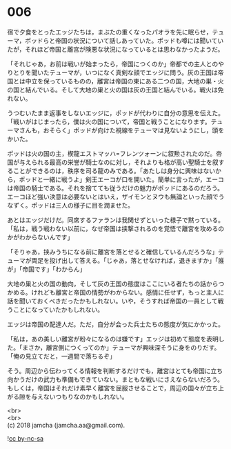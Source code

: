 #+OPTIONS: toc:nil
#+OPTIONS: \n:t

* 006

  宿で夕食をとったエッジたちは，まぶたの重くなったパオラを先に眠らせ，テューマ，ポッドらと帝国の状況について話しあっていた。ポッドも噂には聞いていたが，それほど帝国と離宮が険悪な状況になっているとは思わなかったようだ。

  「それじゃあ，お前は戦いが始まったら，帝国につくのか」帝都での主人とのやりとりを聞いたテューマが，いつになく真剣な顔でエッジに問う。灰の王国は帝国とは中立を保っているものの，離宮は帝国の東にある二つの国，大地の巣・火の国と結んでいる。そして大地の巣と火の国は灰の王国と結んでいる。戦火は免れない。

  うつむいたまま返事をしないエッジに，ポッドが代わりに自分の意思を伝えた。「戦いがはじまったら，僕は火の国について，帝国と戦うことになります。テューマさんも，おそらく」ポッドが向けた視線をテューマは見ないようにし，頭をかいた。

  ポッドは火の国の主，楔龍エストマッハ=フレンツォーンに叙勲されたのだ。帝国が与えられる最高の栄誉が騎士なのに対し，それよりも格が高い聖騎士を叙することができるのは，秩序を司る龍のみである。「あたしは身分に興味はないから，ポッドと一緒に戦うよ」剣王エーコが口を開いた。簡単に言ったが，エーコは帝国の騎士である。それを捨てても従うだけの魅力がポッドにあるのだろう。エーコほど強い決意は必要ないとはいえ，ザイモンとヌウも無論といった顔でうなずく。ポッドは三人の様子に目を潤ませた。

  あとはエッジだけだ。同席するファランは我関せずといった様子で黙っている。「私は，戦う戦わない以前に，なぜ帝国は挟撃されるのを覚悟で離宮を攻めるのかがわからないんです」

  「そりゃあ，挟みうちになる前に離宮を落とせると確信しているんだろうな」テューマが両足を投げ出して答える。「じゃあ，落とせなければ，退きますか」「誰が」「帝国です」「わからん」

  大地の巣と火の国の動向，そして灰の王国の態度はここにいる者たちの話からつかめる。けれども離宮と帝国の情勢がわからない。感情に任せず，もっと主人に話を聞いておくべきだったかもしれない。いや，そうすれば帝国の一員として戦うことになっていたかもしれない。

  エッジは帝国の配達人だ。ただ，自分が会った兵士たちの態度が気にかかった。

  「私は，あの美しい離宮が粉々になるのは嫌です」エッジは初めて態度を表明した。「まさか，離宮側につくってのか」テューマが興味深そうに身をのりだす。「俺の見立てだと，一週間で落ちるぞ」

  そう。周辺から伝わってくる情報を判断するだけでも，離宮はとても帝国に立ち向かうだけの武力も準備もできていない。まともな戦いにさえならないだろう。もしくは，帝国はそれだけ素早く離宮を屈服させることで，周辺の国々が立ち上がる隙を与えないつもりなのかもしれない。

  <br>
  <br>
  (c) 2018 jamcha (jamcha.aa@gmail.com).

  ![[http://i.creativecommons.org/l/by-nc-sa/4.0/88x31.png][cc by-nc-sa]]
